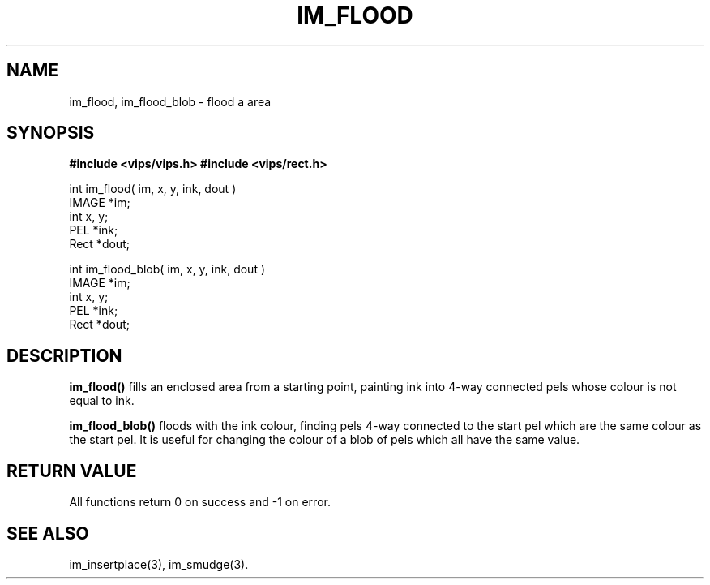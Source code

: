.TH IM_FLOOD 3 "30 October 1992"
.SH NAME
im_flood, im_flood_blob \- flood a area
.SH SYNOPSIS
.B #include <vips/vips.h>
.B #include <vips/rect.h>

int im_flood( im, x, y, ink, dout )
.br
IMAGE *im;
.br
int x, y;
.br
PEL *ink;
.br
Rect *dout;

int im_flood_blob( im, x, y, ink, dout )
.br
IMAGE *im;
.br
int x, y;
.br
PEL *ink;
.br
Rect *dout;

.SH DESCRIPTION
.B im_flood()
fills an enclosed area from a starting point, painting ink into 4-way
connected pels whose colour is not equal to ink. 

.B im_flood_blob()
floods with the ink colour, finding pels 4-way connected to the start pel
which are the same colour as the start pel. It is useful for changing the
colour of a blob of pels which all have the same value.

.SH RETURN VALUE
All functions return 0 on success and -1 on error.
.SH SEE ALSO
im_insertplace(3), im_smudge(3).
